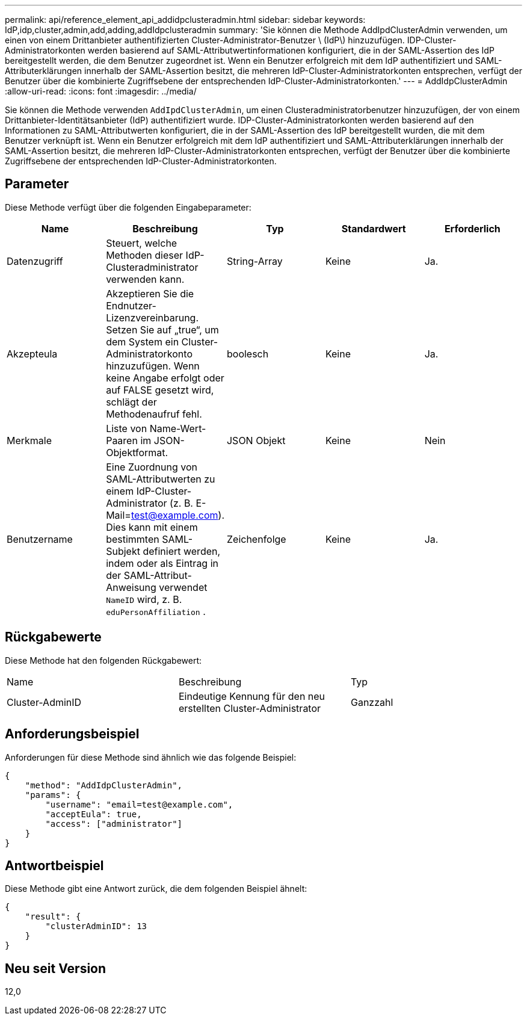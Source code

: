 ---
permalink: api/reference_element_api_addidpclusteradmin.html 
sidebar: sidebar 
keywords: IdP,idp,cluster,admin,add,adding,addIdpclusteradmin 
summary: 'Sie können die Methode AddIpdClusterAdmin verwenden, um einen von einem Drittanbieter authentifizierten Cluster-Administrator-Benutzer \ (IdP\) hinzuzufügen. IDP-Cluster-Administratorkonten werden basierend auf SAML-Attributwertinformationen konfiguriert, die in der SAML-Assertion des IdP bereitgestellt werden, die dem Benutzer zugeordnet ist. Wenn ein Benutzer erfolgreich mit dem IdP authentifiziert und SAML-Attributerklärungen innerhalb der SAML-Assertion besitzt, die mehreren IdP-Cluster-Administratorkonten entsprechen, verfügt der Benutzer über die kombinierte Zugriffsebene der entsprechenden IdP-Cluster-Administratorkonten.' 
---
= AddIdpClusterAdmin
:allow-uri-read: 
:icons: font
:imagesdir: ../media/


[role="lead"]
Sie können die Methode verwenden `AddIpdClusterAdmin`, um einen Clusteradministratorbenutzer hinzuzufügen, der von einem Drittanbieter-Identitätsanbieter (IdP) authentifiziert wurde. IDP-Cluster-Administratorkonten werden basierend auf den Informationen zu SAML-Attributwerten konfiguriert, die in der SAML-Assertion des IdP bereitgestellt wurden, die mit dem Benutzer verknüpft ist. Wenn ein Benutzer erfolgreich mit dem IdP authentifiziert und SAML-Attributerklärungen innerhalb der SAML-Assertion besitzt, die mehreren IdP-Cluster-Administratorkonten entsprechen, verfügt der Benutzer über die kombinierte Zugriffsebene der entsprechenden IdP-Cluster-Administratorkonten.



== Parameter

Diese Methode verfügt über die folgenden Eingabeparameter:

|===
| Name | Beschreibung | Typ | Standardwert | Erforderlich 


 a| 
Datenzugriff
 a| 
Steuert, welche Methoden dieser IdP-Clusteradministrator verwenden kann.
 a| 
String-Array
 a| 
Keine
 a| 
Ja.



 a| 
Akzepteula
 a| 
Akzeptieren Sie die Endnutzer-Lizenzvereinbarung. Setzen Sie auf „true“, um dem System ein Cluster-Administratorkonto hinzuzufügen. Wenn keine Angabe erfolgt oder auf FALSE gesetzt wird, schlägt der Methodenaufruf fehl.
 a| 
boolesch
 a| 
Keine
 a| 
Ja.



 a| 
Merkmale
 a| 
Liste von Name-Wert-Paaren im JSON-Objektformat.
 a| 
JSON Objekt
 a| 
Keine
 a| 
Nein



 a| 
Benutzername
 a| 
Eine Zuordnung von SAML-Attributwerten zu einem IdP-Cluster-Administrator (z. B. E-Mail=test@example.com). Dies kann mit einem bestimmten SAML-Subjekt definiert werden, indem oder als Eintrag in der SAML-Attribut-Anweisung verwendet `NameID` wird, z. B. `eduPersonAffiliation` .
 a| 
Zeichenfolge
 a| 
Keine
 a| 
Ja.

|===


== Rückgabewerte

Diese Methode hat den folgenden Rückgabewert:

|===


| Name | Beschreibung | Typ 


 a| 
Cluster-AdminID
 a| 
Eindeutige Kennung für den neu erstellten Cluster-Administrator
 a| 
Ganzzahl

|===


== Anforderungsbeispiel

Anforderungen für diese Methode sind ähnlich wie das folgende Beispiel:

[listing]
----
{
    "method": "AddIdpClusterAdmin",
    "params": {
        "username": "email=test@example.com",
        "acceptEula": true,
        "access": ["administrator"]
    }
}
----


== Antwortbeispiel

Diese Methode gibt eine Antwort zurück, die dem folgenden Beispiel ähnelt:

[listing]
----
{
    "result": {
        "clusterAdminID": 13
    }
}
----


== Neu seit Version

12,0
